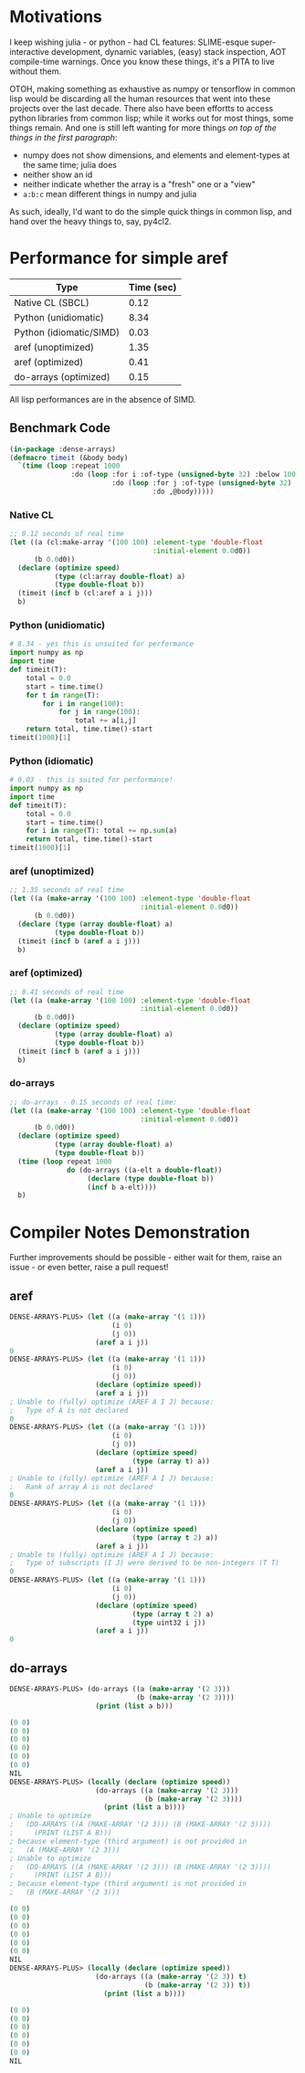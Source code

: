 * Motivations

  I keep wishing julia - or python - had CL features: SLIME-esque super-interactive development, dynamic variables, (easy) stack inspection, AOT compile-time warnings. Once you know these things, it's a PITA to live without them.

  OTOH, making something as exhaustive as numpy or tensorflow in common lisp would be discarding all the human resources that went into these projects over the last decade. There also have been effortts to access python libraries from common lisp; while it works out for most things, some things remain. And one is still left wanting for more things /on top of the things in the first paragraph/:

  - numpy does not show dimensions, and elements and element-types at the same time; julia does
  - neither show an id
  - neither indicate whether the array is a "fresh" one or a "view"
  - =a:b:c= mean different things in numpy and julia

  As such, ideally, I'd want to do the simple quick things in common lisp, and hand over the heavy things to, say, py4cl2.

* Performance for simple aref

| Type                    | Time (sec) |
|-------------------------+------------|
| Native CL (SBCL)        |       0.12 |
| Python (unidiomatic)    |       8.34 |
| Python (idiomatic/SIMD) |       0.03 |
| aref (unoptimized)      |       1.35 |
| aref (optimized)        |       0.41 |
| do-arrays (optimized)   |       0.15 |

All lisp performances are in the absence of SIMD.

** Benchmark Code

#+BEGIN_SRC lisp
(in-package :dense-arrays)
(defmacro timeit (&body body)
  `(time (loop :repeat 1000
               :do (loop :for i :of-type (unsigned-byte 32) :below 100
                         :do (loop :for j :of-type (unsigned-byte 32) :below 100
                                   :do ,@body)))))
#+END_SRC

*** Native CL

#+BEGIN_SRC lisp
;; 0.12 seconds of real time
(let ((a (cl:make-array '(100 100) :element-type 'double-float
                                   :initial-element 0.0d0))
      (b 0.0d0))
  (declare (optimize speed)
           (type (cl:array double-float) a)
           (type double-float b))
  (timeit (incf b (cl:aref a i j)))
  b)
#+END_SRC

*** Python (unidiomatic)

#+BEGIN_SRC python
# 8.34 - yes this is unsuited for performance
import numpy as np
import time
def timeit(T):
    total = 0.0
    start = time.time()
    for t in range(T):
        for i in range(100):
            for j in range(100):
                total += a[i,j]
    return total, time.time()-start
timeit(1000)[1]
#+END_SRC

*** Python (idiomatic)

#+BEGIN_SRC python
# 0.03 - this is suited for performance!
import numpy as np
import time
def timeit(T):
    total = 0.0
    start = time.time()
    for i in range(T): total += np.sum(a)
    return total, time.time()-start
timeit(1000)[1]
#+END_SRC

*** aref (unoptimized)

#+BEGIN_SRC lisp
;; 1.35 seconds of real time
(let ((a (make-array '(100 100) :element-type 'double-float
                                :initial-element 0.0d0))
      (b 0.0d0))
  (declare (type (array double-float) a)
           (type double-float b))
  (timeit (incf b (aref a i j)))
  b)
#+END_SRC

*** aref (optimized)

#+BEGIN_SRC lisp
;; 0.41 seconds of real time
(let ((a (make-array '(100 100) :element-type 'double-float
                                :initial-element 0.0d0))
      (b 0.0d0))
  (declare (optimize speed)
           (type (array double-float) a)
           (type double-float b))
  (timeit (incf b (aref a i j)))
  b)
#+END_SRC

*** do-arrays

#+BEGIN_SRC lisp
;; do-arrays - 0.15 seconds of real time:
(let ((a (make-array '(100 100) :element-type 'double-float
                                :initial-element 0.0d0))
      (b 0.0d0))
  (declare (optimize speed)
           (type (array double-float) a)
           (type double-float b))
  (time (loop repeat 1000
              do (do-arrays ((a-elt a double-float))
                   (declare (type double-float b))
                   (incf b a-elt))))
  b)
#+END_SRC


* Compiler Notes Demonstration

  Further improvements should be possible - either wait for them, raise an issue - or even better, raise a pull request!

** aref

#+BEGIN_SRC lisp
DENSE-ARRAYS-PLUS> (let ((a (make-array '(1 1)))
                         (i 0)
                         (j 0))
                     (aref a i j))
0
DENSE-ARRAYS-PLUS> (let ((a (make-array '(1 1)))
                         (i 0)
                         (j 0))
                     (declare (optimize speed))
                     (aref a i j))
; Unable to (fully) optimize (AREF A I J) because:
;   Type of A is not declared
0
DENSE-ARRAYS-PLUS> (let ((a (make-array '(1 1)))
                         (i 0)
                         (j 0))
                     (declare (optimize speed)
                              (type (array t) a))
                     (aref a i j))
; Unable to (fully) optimize (AREF A I J) because:
;   Rank of array A is not declared
0
DENSE-ARRAYS-PLUS> (let ((a (make-array '(1 1)))
                         (i 0)
                         (j 0))
                     (declare (optimize speed)
                              (type (array t 2) a))
                     (aref a i j))
; Unable to (fully) optimize (AREF A I J) because:
;   Type of subscripts (I J) were derived to be non-integers (T T)
0
DENSE-ARRAYS-PLUS> (let ((a (make-array '(1 1)))
                         (i 0)
                         (j 0))
                     (declare (optimize speed)
                              (type (array t 2) a)
                              (type uint32 i j))
                     (aref a i j))
0
#+END_SRC

** do-arrays

#+BEGIN_SRC lisp
DENSE-ARRAYS-PLUS> (do-arrays ((a (make-array '(2 3)))
                               (b (make-array '(2 3))))
                     (print (list a b)))

(0 0)
(0 0)
(0 0)
(0 0)
(0 0)
(0 0)
NIL
DENSE-ARRAYS-PLUS> (locally (declare (optimize speed))
                     (do-arrays ((a (make-array '(2 3)))
                                 (b (make-array '(2 3))))
                       (print (list a b))))
; Unable to optimize
;   (DO-ARRAYS ((A (MAKE-ARRAY '(2 3))) (B (MAKE-ARRAY '(2 3))))
;     (PRINT (LIST A B)))
; because element-type (third argument) is not provided in
;   (A (MAKE-ARRAY '(2 3)))
; Unable to optimize
;   (DO-ARRAYS ((A (MAKE-ARRAY '(2 3))) (B (MAKE-ARRAY '(2 3))))
;     (PRINT (LIST A B)))
; because element-type (third argument) is not provided in
;   (B (MAKE-ARRAY '(2 3)))

(0 0)
(0 0)
(0 0)
(0 0)
(0 0)
(0 0)
NIL
DENSE-ARRAYS-PLUS> (locally (declare (optimize speed))
                     (do-arrays ((a (make-array '(2 3)) t)
                                 (b (make-array '(2 3)) t))
                       (print (list a b))))

(0 0)
(0 0)
(0 0)
(0 0)
(0 0)
(0 0)
NIL
#+END_SRC
